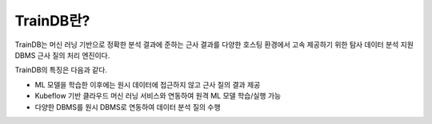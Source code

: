TrainDB란?
==========

TrainDB는 머신 러닝 기반으로 정확한 분석 결과에 준하는 근사 결과를 다양한 호스팅 환경에서 고속 제공하기 위한 탐사 데이터 분석 지원 DBMS 근사 질의 처리 엔진이다.

.. image:: ../_static/img/concept.png
  :alt: TrainDB 개념도

TrainDB의 특징은 다음과 같다.

* ML 모델을 학습한 이후에는 원시 데이터에 접근하지 않고 근사 질의 결과 제공
* Kubeflow 기반 클라우드 머신 러닝 서비스와 연동하여 원격 ML 모델 학습/실행 가능
* 다양한 DBMS를 원시 DBMS로 연동하여 데이터 분석 질의 수행
